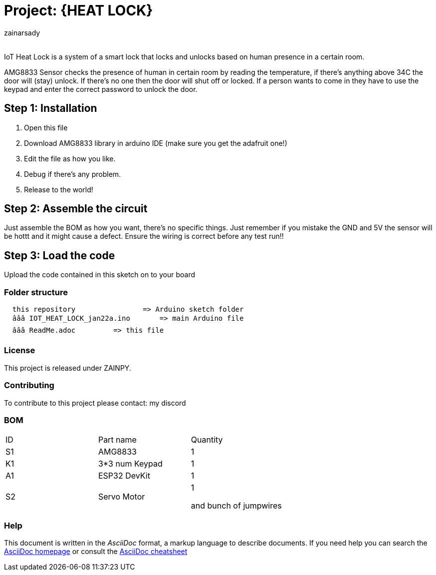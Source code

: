 :Author: zainarsady
:Email:
:Date: 22/01/2025
:Revision: version#
:License: Public Domain

= Project: {HEAT LOCK}

IoT Heat Lock is a system of a smart lock that locks and unlocks based on human presence in a certain room. 

AMG8833 Sensor checks the presence of human in certain room by reading the temperature, if there's anything above 34C the door will (stay) unlock. If there's no one then the door will shut off or locked. 
If a person wants to come in they have to use the keypad and enter the correct password to unlock the door. 

== Step 1: Installation

1. Open this file
2. Download AMG8833 library in arduino IDE (make sure you get the adafruit one!)
3. Edit the file as how you like.
4. Debug if there's any problem.
5. Release to the world!

== Step 2: Assemble the circuit

Just assemble the BOM as how you want, there's no specific things.
Just remember if you mistake the GND and 5V the sensor will be hottt and it might cause a defect. 
Ensure the wiring is correct before any test run!!

== Step 3: Load the code

Upload the code contained in this sketch on to your board

=== Folder structure

....
  this repository                => Arduino sketch folder
  âââ IOT_HEAT_LOCK_jan22a.ino       => main Arduino file
  âââ ReadMe.adoc         => this file
....

=== License
This project is released under ZAINPY. 

=== Contributing
To contribute to this project please contact: my discord

=== BOM

|===
| ID | Part name      | Quantity
| S1 | AMG8833        | 1    
| K1 | 3*3 num Keypad | 1   
| A1 | ESP32 DevKit   | 1
| S2 | Servo Motor    | 1

and bunch of jumpwires
|===


=== Help
This document is written in the _AsciiDoc_ format, a markup language to describe documents. 
If you need help you can search the http://www.methods.co.nz/asciidoc[AsciiDoc homepage]
or consult the http://powerman.name/doc/asciidoc[AsciiDoc cheatsheet]
